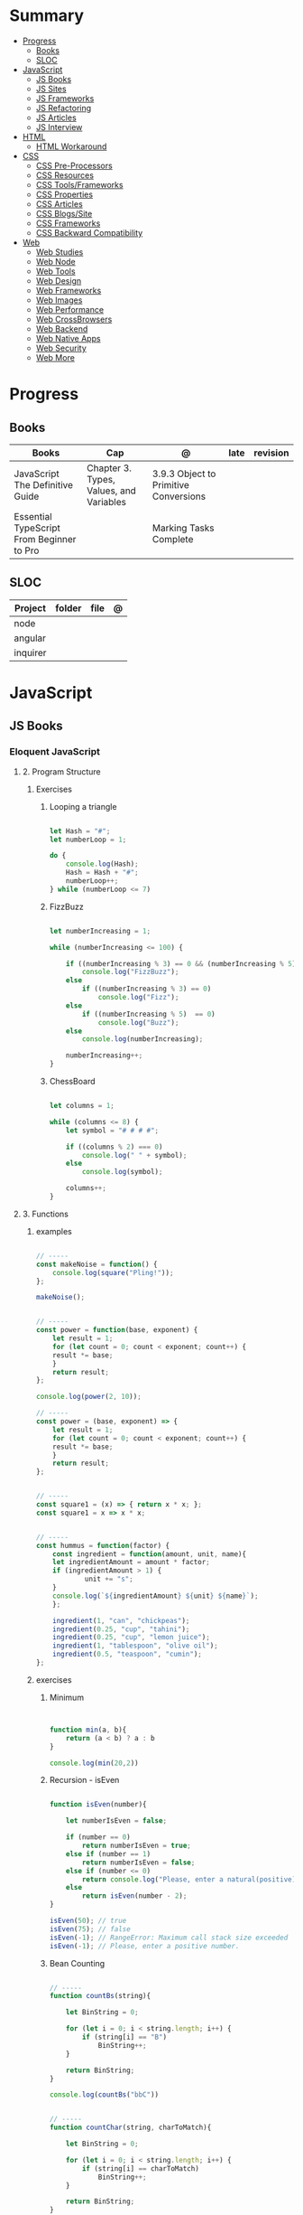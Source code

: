 #+TILE: Front-end Languages - Study Annotations

* Summary
  :PROPERTIES:
  :TOC:      :include all :depth 2 :ignore this
  :END:
:CONTENTS:
- [[#progress][Progress]]
  - [[#books][Books]]
  - [[#sloc][SLOC]]
- [[#javascript][JavaScript]]
  - [[#js-books][JS Books]]
  - [[#js-sites][JS Sites]]
  - [[#js-frameworks][JS Frameworks]]
  - [[#js-refactoring][JS Refactoring]]
  - [[#js-articles][JS Articles]]
  - [[#js-interview][JS Interview]]
- [[#html][HTML]]
  - [[#html-workaround][HTML Workaround]]
- [[#css][CSS]]
  - [[#css-pre-processors][CSS Pre-Processors]]
  - [[#css-resources][CSS Resources]]
  - [[#css-toolsframeworks][CSS Tools/Frameworks]]
  - [[#css-properties][CSS Properties]]
  - [[#css-articles][CSS Articles]]
  - [[#css-blogssite][CSS Blogs/Site]]
  - [[#css-frameworks][CSS Frameworks]]
  - [[#css-backward-compatibility][CSS Backward Compatibility]]
- [[#web][Web]]
  - [[#web-studies][Web Studies]]
  - [[#web-node][Web Node]]
  - [[#web-tools][Web Tools]]
  - [[#web-design][Web Design]]
  - [[#web-frameworks][Web Frameworks]]
  - [[#web-images][Web Images]]
  - [[#web-performance][Web Performance]]
  - [[#web-crossbrowsers][Web CrossBrowsers]]
  - [[#web-backend][Web Backend]]
  - [[#web-native-apps][Web Native Apps]]
  - [[#web-security][Web Security]]
  - [[#web-more][Web More]]
:END:
* Progress
** Books
   | Books                                     | Cap                                     | @                                     | late | revision |
   |-------------------------------------------+-----------------------------------------+---------------------------------------+------+---------|
   | JavaScript The Definitive Guide           | Chapter 3. Types, Values, and Variables | 3.9.3 Object to Primitive Conversions |      |         |
   | Essential TypeScript From Beginner to Pro |                                         | Marking Tasks Complete                |      |         |

** SLOC
   | Project | folder | file | @ |
   |-------------+--------+------+---|
   | node        |        |      |   |
   | angular     |        |      |   |
   | inquirer    |        |      |   |
* JavaScript
** JS Books
*** Eloquent JavaScript
**** 2. Program Structure
***** Exercises
****** Looping a triangle
       #+BEGIN_SRC javascript

       let Hash = "#";
       let numberLoop = 1;

       do {
           console.log(Hash);
           Hash = Hash + "#";
           numberLoop++;
       } while (numberLoop <= 7)

       #+END_SRC
****** FizzBuzz
       #+BEGIN_SRC javascript

       let numberIncreasing = 1;

       while (numberIncreasing <= 100) {

           if ((numberIncreasing % 3) == 0 && (numberIncreasing % 5)  == 0)
               console.log("FizzBuzz");
           else
               if ((numberIncreasing % 3) == 0)
                   console.log("Fizz");
           else
               if ((numberIncreasing % 5)  == 0)
                   console.log("Buzz");
           else
               console.log(numberIncreasing);

           numberIncreasing++;
       }

       #+END_SRC
****** ChessBoard
       #+BEGIN_SRC javascript

       let columns = 1;

       while (columns <= 8) {
           let symbol = "# # # #";

           if ((columns % 2) === 0)
               console.log(" " + symbol);
           else
               console.log(symbol);

           columns++;
       }

       #+END_SRC
**** 3. Functions
***** examples
      #+BEGIN_SRC javascript

      // -----
      const makeNoise = function() {
          console.log(square("Pling!"));
      };

      makeNoise();


      // -----
      const power = function(base, exponent) {
          let result = 1;
          for (let count = 0; count < exponent; count++) {
	      result *= base;
          }
          return result;
      };

      console.log(power(2, 10));

      // -----
      const power = (base, exponent) => {
          let result = 1;
          for (let count = 0; count < exponent; count++) {
	      result *= base;
          }
          return result;
      };


      // -----
      const square1 = (x) => { return x * x; };
      const square1 = x => x * x;


      // -----
      const hummus = function(factor) {
          const ingredient = function(amount, unit, name){
	      let ingredientAmount = amount * factor;
	      if (ingredientAmount > 1) {
                  unit += "s";
	      }
	      console.log(`${ingredientAmount} ${unit} ${name}`);
          };

          ingredient(1, "can", "chickpeas");
          ingredient(0.25, "cup", "tahini");
          ingredient(0.25, "cup", "lemon juice");
          ingredient(1, "tablespoon", "olive oil");
          ingredient(0.5, "teaspoon", "cumin");
      };
      #+END_SRC
***** exercises
****** Minimum
       #+BEGIN_SRC javascript


       function min(a, b){
           return (a < b) ? a : b
       }

       console.log(min(20,2))

       #+END_SRC
****** Recursion - isEven
       #+BEGIN_SRC javascript

       function isEven(number){

           let numberIsEven = false;

           if (number == 0)
               return numberIsEven = true;
           else if (number == 1)
               return numberIsEven = false;
           else if (number <= 0)
               return console.log("Please, enter a natural(positive) number.")
           else
               return isEven(number - 2);
       }

       isEven(50); // true
       isEven(75); // false
       isEven(-1); // RangeError: Maximum call stack size exceeded
       isEven(-1); // Please, enter a positive number.

       #+END_SRC
****** Bean Counting
       #+BEGIN_SRC javascript

       // -----
       function countBs(string){

           let BinString = 0;

           for (let i = 0; i < string.length; i++) {
               if (string[i] == "B")
                   BinString++;
           }

           return BinString;
       }

       console.log(countBs("bbC"))


       // -----
       function countChar(string, charToMatch){

           let BinString = 0;

           for (let i = 0; i < string.length; i++) {
               if (string[i] == charToMatch)
                   BinString++;
           }

           return BinString;
       }

       console.log(countChar("bbC", "B"))

       #+END_SRC

** JS Sites
*** Web JS - Misc
    https://bestofjs.org/

    https://leanpub.com/understandinges6/read/#leanpub-auto-block-bindings
*** Web JS - Online Tools
    https://jsperf.com/
** JS Frameworks
   https://polyfill.io/v3/

   https://github.com/vuejs/vue

   https://api.jquery.com/
** JS Refactoring
   https://medium.com/@jochasinga/how-i-refactor-my-code-561aa9132045
** JS Articles
   https://developer.mozilla.org/en-US/docs/Web/JavaScript/Reference

   https://medium.com/womakerscode/10-dicas-para-se-tornar-ninja-em-javascript-31a963ad17a1

   https://medium.com/@oliver.grack/using-eslint-with-typescript-and-react-hooks-and-vscode-c583a18f0c75
** JS Interview
   https://www.pixelstech.net/article/1552133174-JavaScript-interview-questions
* HTML
** HTML Workaround
**** IE8 - HTML5
     #+BEGIN_SRC html
     <!--[if lt IE 9]><script src="//cdnjs.cloudflare.com/ajax/libs/html5shiv/3.7.3/ html5shiv.min.js"></script ><![endif]-->
     #+END_SRC
* CSS
** CSS Pre-Processors
   [[https://sass-lang.com/][SASS]]
   less
   flexbox
** CSS Resources
   https://jensimmons.github.io/

   https://labs.jensimmons.com

   https://daneden.github.io/animate.css/

   https://css-tricks.com

   https://flexboxfroggy.com/

   https://leaverou.github.io/css3patterns/#lined-paper
** CSS Tools/Frameworks
   https://cssicon.space/#/

   greensock
   velocity,js
   anime.js

   https://animejs.com/

   https://postcss.org/

   https://autoprefixer.github.io/

   http://screensiz.es/

   http://mqtest.io/

   https://www.axis-praxis.org/
** CSS Properties
   | Properties                         |                                                              |
   |------------------------------------+--------------------------------------------------------------|
   | font-variant-numeric: tabular-nums | aplied in time interval, ensure its number to use even space |
   |                                    |                                                              |
** CSS Articles
*** CSS Grid
    https://css-tricks.com/css-grid-in-ie-css-grid-and-the-new-autoprefixer/

    https://www.smashingmagazine.com/2017/11/css-grid-supporting-browsers-without-grid/

    https://medium.com/@elad/supporting-css-grid-in-internet-explorer-b38669e75d66

    https://css-tricks.com/css-grid-in-ie-css-grid-and-the-new-autoprefixer/

    https://css-tricks.com/css-grid-in-ie-duplicate-area-names-now-supported/

*** CSS Flexbox
    https://philipwalton.github.io/solved-by-flexbox/demos/grids/

    https://codepen.io/chriscoyier/pen/vWEMWw?editors=1100
*** CSS Misc

    https://clubmate.fi/oocss-acss-bem-smacss-what-are-they-what-should-i-use/

    https://philipwalton.github.io/solved-by-flexbox/demos/grids/

    http://bradfrost.com/blog/post/responsive-nav-patterns/

    https://css-irl.info/how-to-convince-your-team-to-adopt-grid/

    https://love2dev.com/blog/html-css-underline/

    https://flaviocopes.com/css-centering/

    https://meyerweb.com/eric/tools/css/reset/index.html

    https://medium.com/@fat/mediums-css-is-actually-pretty-fucking-good-b8e2a6c78b06

    https://css-tricks.com/dont-overthink-it-grids/

    https://www.sitepoint.com/understanding-css-grid-systems/

    https://www.sitepoint.com/css-architectures-refactor-your-css/

    https://www.smashingmagazine.com/2013/06/workflow-design-develop-modern-portfolio-website/

    https://css-tricks.com/inheriting-box-sizing-probably-slightly-better-best-practice/

    https://www.smashingmagazine.com/2016/05/an-ultimate-guide-to-css-pseudo-classes-and-pseudo-elements/

    https://medium.freecodecamp.org/how-to-get-better-at-writing-css-a1732c32a72f

    https://css-tricks.com/snippets/css/a-guide-to-flexbox/

    https://css-tricks.com/snippets/css/complete-guide-grid/

    https://developer.mozilla.org/en-US/docs/Web/CSS/Reference#Keyword_index

    https://www.learnenough.com/css-and-layout-tutorial/css/introduction
** CSS Blogs/Site
   csstriggers.com
   https://thecssworkshop.com/

   https://gridbyexample.com/

   http://www.csszengarden.com/

   http://learnlayout.com/

** CSS Frameworks
   Compass
** CSS Backward Compatibility
   https://rachelandrew.co.uk/css/cheatsheets/grid-fallbacks
* Web
** Web Studies
*** Web Books
**** Learning Web Design
***** Exercises
***** Books/Articles recommended
      | Books/Articles                                                                                                             |   |
      |----------------------------------------------------------------------------------------------------------------------------+---|
      | Adaptive Web Design: Crafting Rich Experiences with Progressive Enhancement, 2nd Edition, by Aaron Gustafson (New Riders). |   |
      | The Uncertain Web: Web Development in a Changing Landscape by Rob Larson                                                   |   |
      | Designing with Progressive Enhancement by Todd Parker                                                                      |   |
      | https://webmasters.googleblog.com/2016/11/mobile-first-indexing.html                                                       |   |
      |                                                                                                                            |   |
*** Web Courses
    https://courses.wesbos.com/account
**** Web Courses Tips
     https://freefrontend.com/html-css-books/
     https://medium.freecodecamp.org/from-zero-to-front-end-hero-part-1-7d4f7f0bff02
     https://medium.freecodecamp.org/from-zero-to-front-end-hero-part-2-adfa4824da9b

** Web Node
*** Node frameworks
    https://adonisjs.com/
** Web Tools
**** Web Tools - Task Runners
***** Gulp
      https://css-tricks.com/gulp-for-beginners/
***** Grunt
**** Web Tools - Debug
***** Unitary Test:
***** UI Test
***** TDD:
      Selenium
      Test Complete
      Cuit
**** Web Tools - Dep Manger
     Bower
     Yarn
**** Web Tools - Misc
     https://www.techempower.com/benchmarks/#section=data-r17&hw=ph&test=db

     http://gs.statcounter.com/

     https://caniuse.com/

     https://egghead.io/

     http://overapi.com

     https://web.dev/
**** Web Tools - Test Automation
     Selenium, Jest, or Enzyme
** Web Design
   http://paletton.com/

   https://webgradients.com/
*** Web Design - Articles
    https://www.smashingmagazine.com/2019/05/svg-design-tools-practical-guide/

    https://www.yeseniaperezcruz.com/blog-1/2018/4/28/scenario-driven-design-systems

    https://jakearchibald.com/2015/anatomy-of-responsive-images/
*** Web Desing - People
    Aaron Draplin

*** Web Desing - Sites
    https://tympanus.net/codrops/
** Web Frameworks
   bootstrap
   materalize
   foundation
** Web Images
   http://responsiveimages.org/
** Web Performance
   https://larahogan.me/design/

   High Performance Mobile Web: Best Practices for Optimizing Mobile Web Apps by Maximiliano Firtman

   https://developers.google.com/speed/?csw=1

   http://webpagetest.org/

   https://developers.google.com/speed/pagespeed/insights/

   http://yslow.org/

** Web CrossBrowsers
*** <IE10 - Excuses:
    - E10 and below don't have support for the latest TLS encryption (out of the
    box), and thus if you handle any credit card payments, IE10 is no longer
    considered secure.
    - Entering passwords becomes risky too. Logging in no longer becomes
      secure. That will affect a much greater number of sites and is another
      good point to raise.

** Web Backend
*** Web Backend - Node.js
    [[https://nodejs.org/en/][Node.js]]
***** NPM commands
      List all npm packages (no verbose): npm list -g --depth=0
***** NPM Tips
      https://www.sitepoint.com/beginners-guide-node-package-manager/
*** Web Backend - Ruby
*** Web Backend - PHP
*** Web Backend - Python
    https://welcometothedjango.com.br
** Web Native Apps
   https://www.nativescript.org/
** Web Security
   Strong understanding of web application security (e.g. XSS, CSRF, CORS)
** Web More
   https://www.schoolofnet.com/plano-de-estudo-frontend-developer/

   https://www.htmldog.com/

   https://web.archive.org/web/20151110193658/https://www.drupal.org/node/1245650

   https://www.happybearsoftware.com/how-to-get-a-programmer-job

   https://developer.mozilla.org/en-US/Learn/Common_questions/How_does_the_Internet_work#Summary


   li <strong>Semantics:</strong> Semantic, SEO, HTTP Requests, Viewport.
   li <strong>CSS:</strong> Grid, Flexbox, Sizing, Queries.
   li <strong>JavaScript:</strong> Dynamic transitions, Complex/Immersive UI animations.
   li <strong>Design:</strong> Unified, Reusable & Flexible Design, Animated Illustrations, Infographics, Morphing Shapes.

*** Web Beginners - Books/Videos/Tips
    Books and w3.org Standards:
    Learning Web Design by Jennifer Niederst Robbins
    CSS Definitive Guide by Eric Meyer
    Eloquent Javascript by Marijn Haverbeke

    Youtube:
    Jen Simmons,
    Rachel Andrew,
    Brad Traversy Media,
    Kevin Powell,
    Dev Ed,
    Wes Bros
    whatsdev
    Joshua Fluke
    Logos by Nick
    Design Matters

    Blogs:
    aneventapart.com
    smashingmagazine.com
    css-tricks.com
    syntax.fm
    javascript weekly

*** Web More - Sites Eg
    https://projecteuler.net/archives

    https://html5up.net/

    https://codesandbox.io/

    https://www.awwwards.com/

    https://www.hackerrank.com/

    https://eusoudev.com.br/

    https://tableless.com.br/todos-os-posts/

*** Web More - Terms
    | Terms                     |   |
    |---------------------------+---|
    | standards-compliant sites |   |

*** Web More - PodCasts
    https://soundcloud.com/lambdatres
*** Web More - Articles
    https://medium.freecodecamp.org/from-zero-to-front-end-hero-part-1-7d4f7f0bff02

    https://hackernoon.com/how-i-used-my-programming-skills-to-save-over-8-hours-of-writing-work-7aba154d4232

    https://soundcloud.com/lambdatres/100-aprendendo-javascript

    https://dev.to/gypsydave5/why-you-shouldnt-use-a-web-framework-3g24

    https://www.slideshare.net/bryanrieger/rethinking-the-mobile-web-by-yiibu/140-thank_youhelloyiibucom
*** Web More - Jobs
    https://vulpi.com.br/

    upwork
*** Web More - Learning resources
    https://developer.mozilla.org/en-US/docs/Learn/Getting_started_with_the_web

    https://abookapart.com/

    https://www.learnenough.com/

    https://www.theodinproject.com/home
*** Web More - Standards
    https://www.w3.org/standards/
**** Web Standards - Best Pratices
     https://www.w3.org/standards/techs/htmlbp#w3c_all

*** Web More - Skill and Projects
    | Skill                 | ....                                                                                                                             |
    |-----------------------+----------------------------------------------------------------------------------------------------------------------------------|
    | Editors               | '(Emacs VSCode)                                                                                                                  |
    | Design/Mockup         | '(Gimp Krita Photoshop)                                                                                                          |
    | HTML                  | semantics HTML5                                                                                                                  |
    | CSS                   | (Positionint Box Model  Flexbox  CSS Grid  CSS Variables)                                                                        |
    | Browser               | Dev Tools                                                                                                                        |
    | Layout                | Responsive - Set viewport - Fluid width - Media Queries - rem over px - Mobile First/Stacked Columns                             |
    | Hosting/Domain        | FTP/SFTP(Filezilla...) - Sharing Hostesd (hostgator) - (Static hosting (Netlify Github Pages))                                   |
    | JS                    | DOM manipulation / Events - JSON - FetchAPI - ES8+                                                                               |
    | Frameworks            | ((HTML '(Bootstrap Materalize Bulma))  (CSS '(Sass)) (JS '(Vue React Angular)))                                                  |
    | Git & Tooling         | ((Packages Manager (NPM Yarn)) (Module Bundling (WebPack Parcel)) (TaskRunners (Gulp Grunt NPMscripts)))                         |
    | Server Side Languages | (Languages '(NodeJS ((Pack Managn) (HTTP Routing)) (Framework (Express Koa Adonis))))                                            |
    | Server Side Database  | ((Relational '(MySQL PosteSQL)) (NoSQL '(MongoDB CouchBase)) (Cloud '(Firebase AWS Azure)) (Lighweight '(SQLite NeDB Redis)))    |
    | State Management      | '(Redux ContextAPI (Apollo '(GraphQL Client)) (VueX NgRx))                                                                       |
    | Server Rendered Pages | '(Next.js Nuxt.js )                                                                                                              |
    | CMS                   | ((PHP '(WordPress Drupal)) (JS '(Ghost KeyStone)))                                                                               |
    | DevOPS Deploying      | ((Virtual '(Docker Vagrant)) (Testing '(Unit Integration Functional System) (Jest Mocha)) (Platform '(DigitalOcean AWS Heroku))) |
    | Mobile Apps           | (ReactNative Flutter)                                                                                                            |
    | Desktop               | (Electron)                                                                                                                       |


    | Projects              |                  |
    |-----------------------+------------------|
    | Static Website        | small, informal  |
    | UI Layouts            | create           |
    | Dynamic Functionality | modal, slideshow |
    | Deploy/Maintain       | ...              |

**** Interview Tips
**** Questions/Answers
     | Questions                                                  | Answers                                                                           |
     |------------------------------------------------------------+-----------------------------------------------------------------------------------|
     | 1. Why you are interested in this job?                     | What drivers and motivates to this choose this job?                               |
     | 2. Why/How do you want to sell this product (pen)?         | Why you are worthy their time ? Be thoughtful why you want to sell this product   |
     | 3. What do you know about our costumers? Why they chose us |                                                                                   |
     | 4. Tell me about our competitors,                          | Who we are, what they know about our clients, and why you can win their proposals |
     | 5. How you deal with work burnout                          | What you do solve it and keep up selling well...                                  |
     | 6. Last time you took risk and it did not pay out!         | Be honest. You should have take more risks and why it did not work out, SMILE!    |
     | 7.                                                         |                                                                                   |
     | 8.                                                         |                                                                                   |
     | 9. What last time you did what you learned and succed.     | Sources may vary from books, random ads...what you have learn from people         |
     | 10. What do you would take you sell yourself to them       | what on you makes you special...                                                  |
     | 11. Do you like this person and why would by its product?  | No one buys if they dont like who is selling                                      |
     | 12. How fast you sell this product                         | Taking long means less chance to sell                                             |
     | 13. Connections and network                                |                                                                                   |
     | 14. What are your prospect/strategy                        |                                                                                   |

     https://medium.freecodecamp.org/9-books-for-junior-developers-in-2019-e41fc7ecc586
*** Web More - Organizations
    https://www.w3.org
